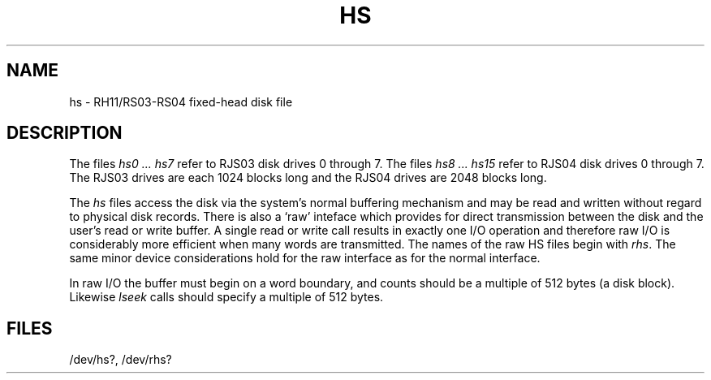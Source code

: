 .TH HS 4 
.SH NAME
hs \- RH11/RS03-RS04 fixed-head disk file
.SH DESCRIPTION
The files
.I "hs0 ... hs7"
refer to
RJS03 disk drives 0 through 7.
The files
.I "hs8 ... hs15"
refer to
RJS04 disk drives 0 through 7.
The RJS03 drives are each 1024 blocks long and
the RJS04 drives are 2048 blocks long.
.PP
The
.I hs
files
access the disk via the system's normal
buffering mechanism
and may be read and written without regard to
physical disk records.
There is also a `raw' inteface
which provides for direct transmission between the disk
and the user's read or write buffer.
A single read or write call results in exactly one I/O operation
and therefore raw I/O is considerably more efficient when
many words are transmitted.
The names of the raw HS files begin with
.IR rhs .
The same minor device considerations
hold for the raw interface as for the normal interface.
.PP
In raw I/O the buffer must begin on a word boundary,
and counts should be a multiple of 512 bytes
(a disk block).
Likewise
.I lseek
calls should specify a multiple of 512 bytes.
.SH FILES
/dev/hs?, /dev/rhs?
